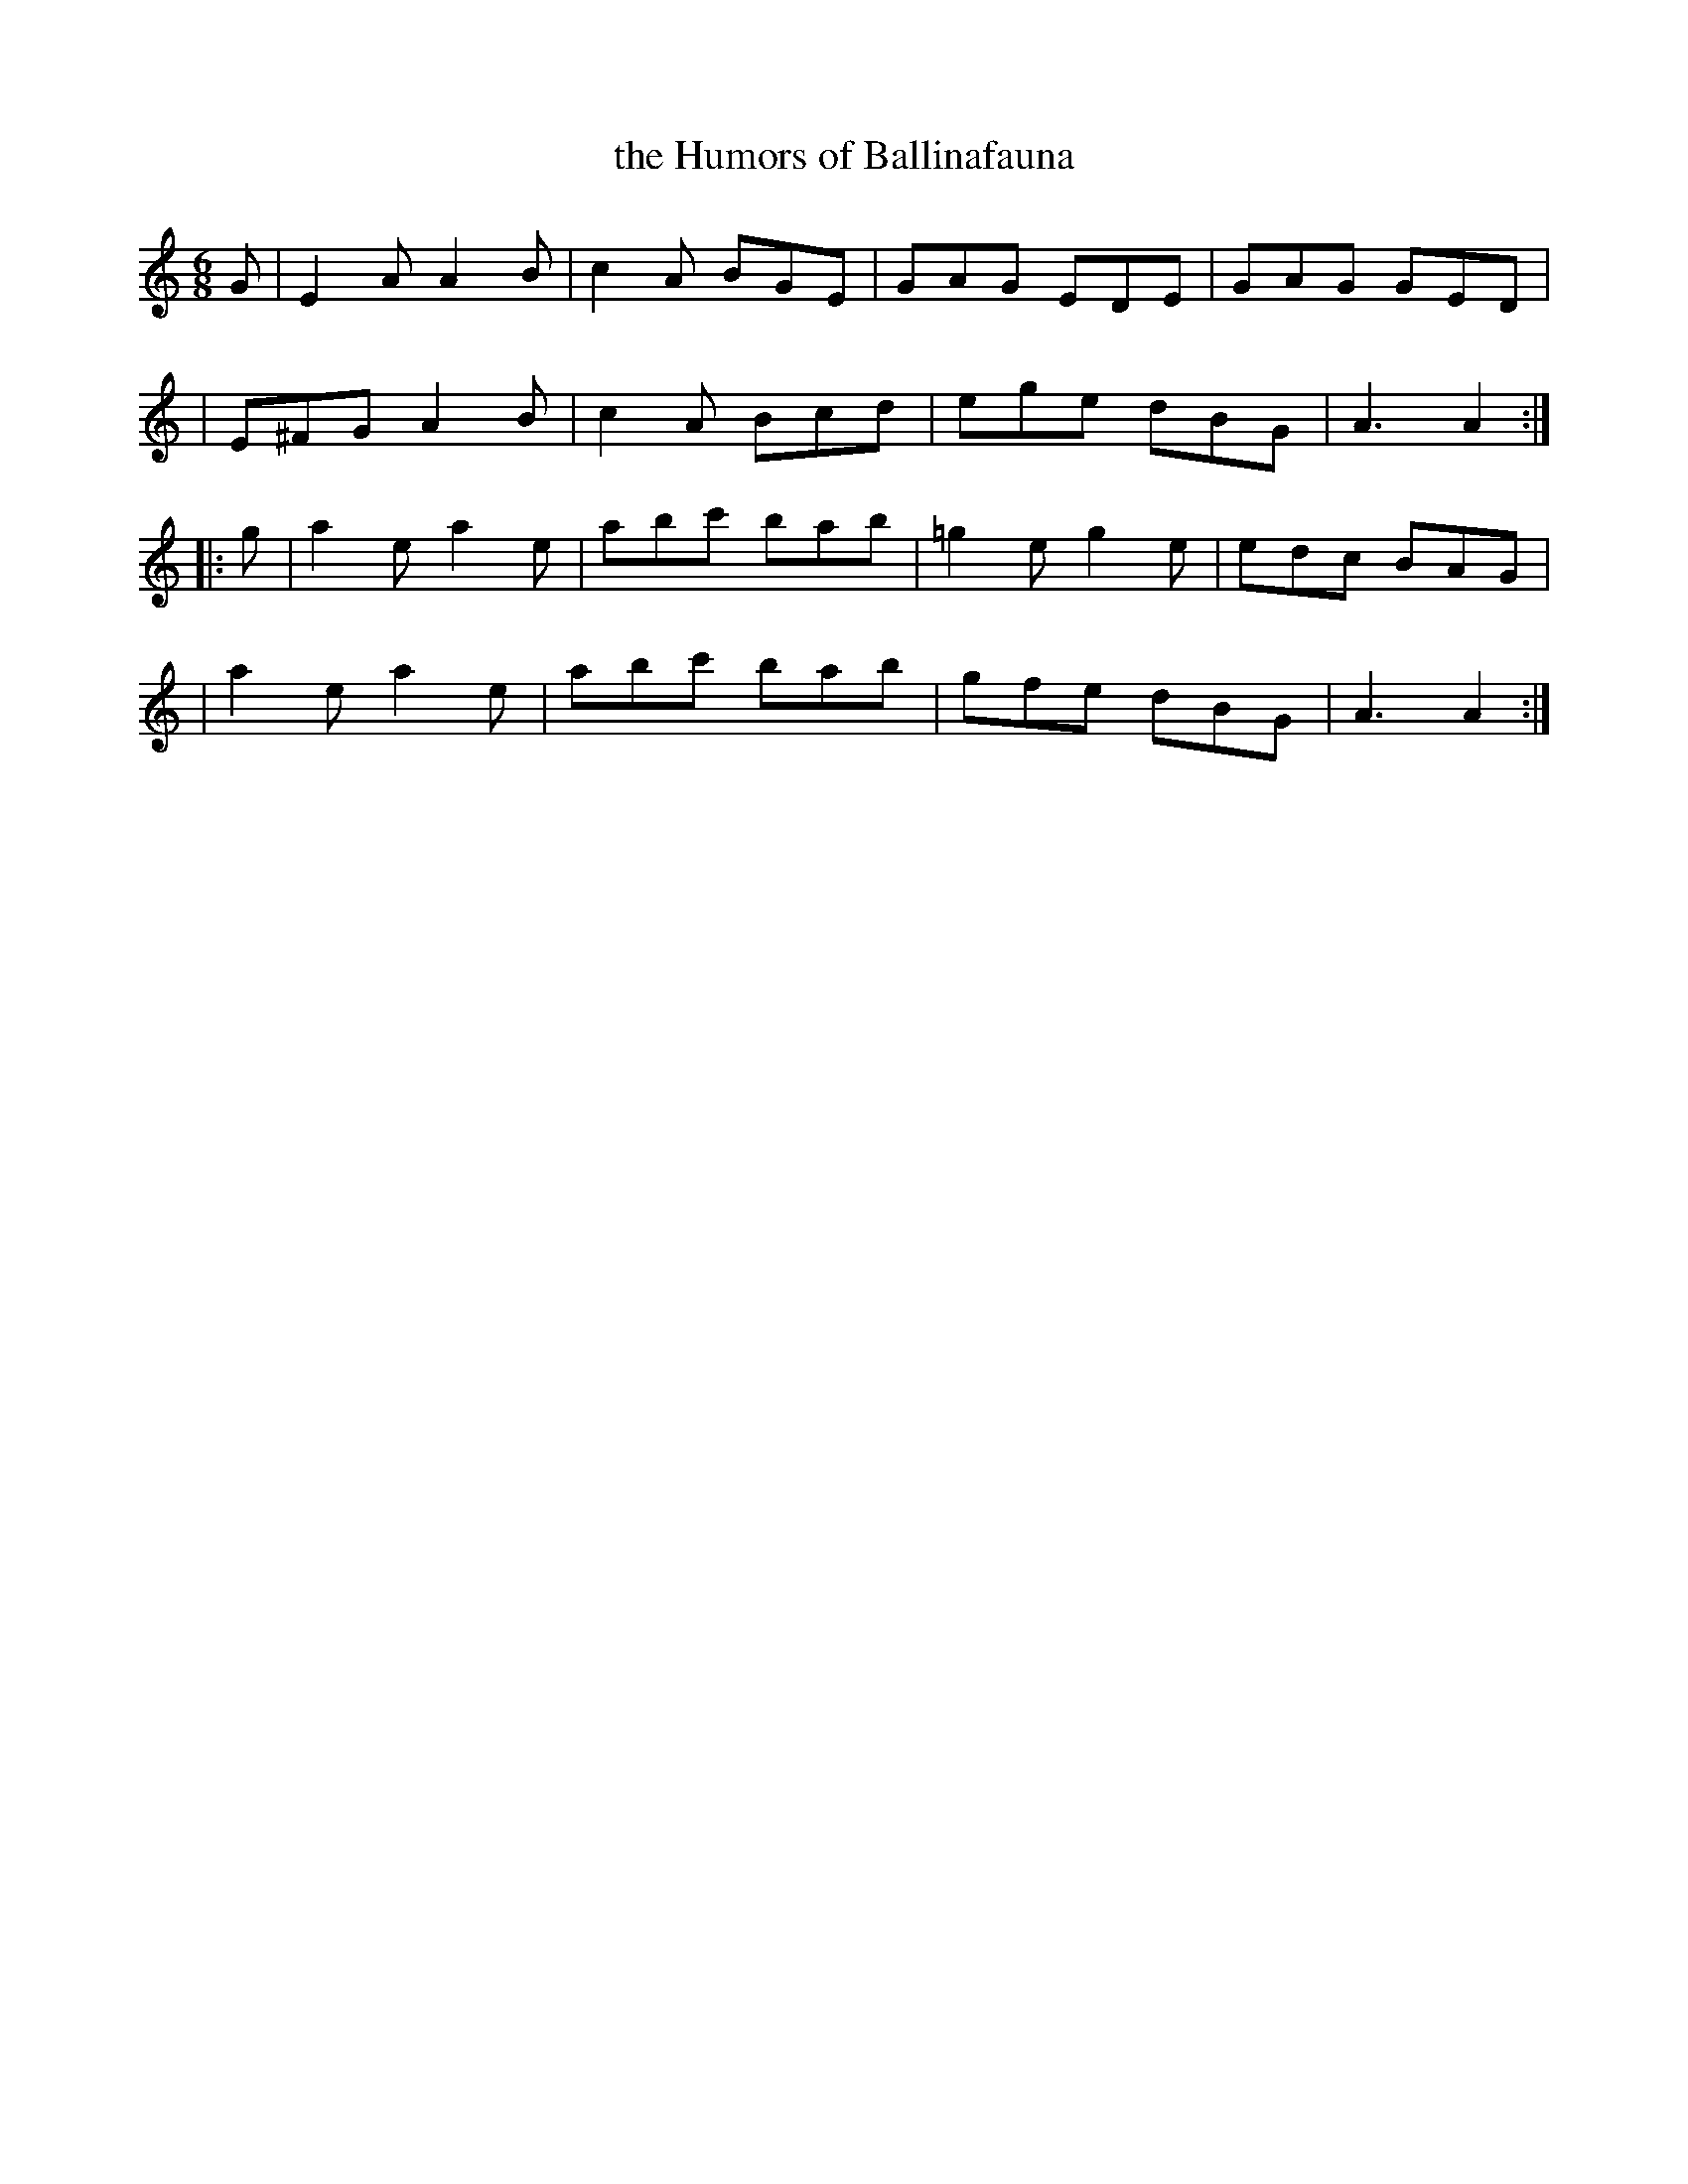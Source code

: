 X: 391
T: the Humors of Ballinafauna
B: Francis O'Neill: "The Dance Music of Ireland" (1907) #391
R: single jig
%S: s:4 b:16(4+4+4+4)
Z: Frank Nordberg - http://www.musicaviva.com
F: http://www.musicaviva.com/abc/tunes/ireland/oneill-1001/0391/oneill-1001-0391-1.abc
M: 6/8
L: 1/8
K: Am
G \
| E2A  A2B | c2A BGE | GAG EDE | GAG GED |
| E^FG A2B | c2A Bcd | ege dBG | A3  A2 :|
|: g \
| a2e a2e | abc' bab | =g2e g2e | edc BAG |
| a2e a2e | abc' bab | gfe  dBG | A3  A2 :|
